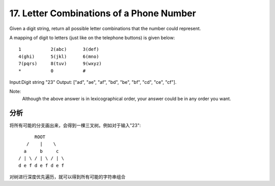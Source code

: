 17. Letter Combinations of a Phone Number 
=======================================================
Given a digit string, return all possible letter combinations that the number could represent.

A mapping of digit to letters (just like on the telephone buttons) is given below::

    1           2(abc)      3(def)
    4(ghi)      5(jkl)      6(mno)
    7(pqrs)     8(tuv)      9(wxyz)
    *           0           #

Input:Digit string "23"
Output: ["ad", "ae", "af", "bd", "be", "bf", "cd", "ce", "cf"].

Note:
    Although the above answer is in lexicographical order, your answer could be in any order you want. 

分析
--------------------------
将所有可能的分支画出来，会得到一棵三叉树。例如对于输入"23"::

                    ROOT
                 /    |    \
                a     b     c
              / | \ / | \ / | \
              d e f d e f d e f

对树进行深度优先遍历，就可以得到所有可能的字符串组合
